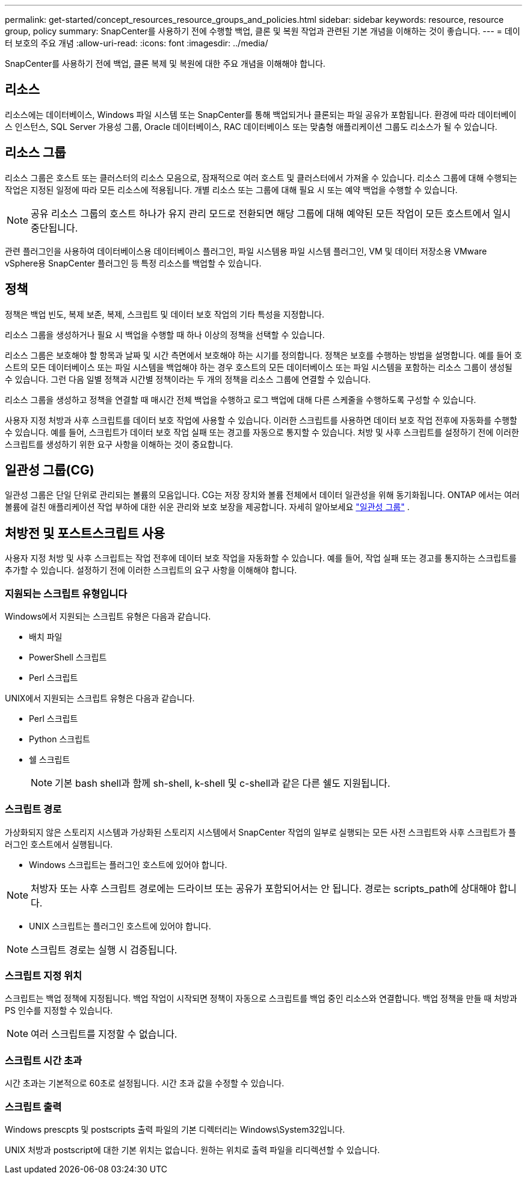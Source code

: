 ---
permalink: get-started/concept_resources_resource_groups_and_policies.html 
sidebar: sidebar 
keywords: resource, resource group, policy 
summary: SnapCenter를 사용하기 전에 수행할 백업, 클론 및 복원 작업과 관련된 기본 개념을 이해하는 것이 좋습니다. 
---
= 데이터 보호의 주요 개념
:allow-uri-read: 
:icons: font
:imagesdir: ../media/


[role="lead"]
SnapCenter를 사용하기 전에 백업, 클론 복제 및 복원에 대한 주요 개념을 이해해야 합니다.



== 리소스

리소스에는 데이터베이스, Windows 파일 시스템 또는 SnapCenter를 통해 백업되거나 클론되는 파일 공유가 포함됩니다. 환경에 따라 데이터베이스 인스턴스, SQL Server 가용성 그룹, Oracle 데이터베이스, RAC 데이터베이스 또는 맞춤형 애플리케이션 그룹도 리소스가 될 수 있습니다.



== 리소스 그룹

리소스 그룹은 호스트 또는 클러스터의 리소스 모음으로, 잠재적으로 여러 호스트 및 클러스터에서 가져올 수 있습니다. 리소스 그룹에 대해 수행되는 작업은 지정된 일정에 따라 모든 리소스에 적용됩니다. 개별 리소스 또는 그룹에 대해 필요 시 또는 예약 백업을 수행할 수 있습니다.


NOTE: 공유 리소스 그룹의 호스트 하나가 유지 관리 모드로 전환되면 해당 그룹에 대해 예약된 모든 작업이 모든 호스트에서 일시 중단됩니다.

관련 플러그인을 사용하여 데이터베이스용 데이터베이스 플러그인, 파일 시스템용 파일 시스템 플러그인, VM 및 데이터 저장소용 VMware vSphere용 SnapCenter 플러그인 등 특정 리소스를 백업할 수 있습니다.



== 정책

정책은 백업 빈도, 복제 보존, 복제, 스크립트 및 데이터 보호 작업의 기타 특성을 지정합니다.

리소스 그룹을 생성하거나 필요 시 백업을 수행할 때 하나 이상의 정책을 선택할 수 있습니다.

리소스 그룹은 보호해야 할 항목과 날짜 및 시간 측면에서 보호해야 하는 시기를 정의합니다. 정책은 보호를 수행하는 방법을 설명합니다. 예를 들어 호스트의 모든 데이터베이스 또는 파일 시스템을 백업해야 하는 경우 호스트의 모든 데이터베이스 또는 파일 시스템을 포함하는 리소스 그룹이 생성될 수 있습니다. 그런 다음 일별 정책과 시간별 정책이라는 두 개의 정책을 리소스 그룹에 연결할 수 있습니다.

리소스 그룹을 생성하고 정책을 연결할 때 매시간 전체 백업을 수행하고 로그 백업에 대해 다른 스케줄을 수행하도록 구성할 수 있습니다.

사용자 지정 처방과 사후 스크립트를 데이터 보호 작업에 사용할 수 있습니다. 이러한 스크립트를 사용하면 데이터 보호 작업 전후에 자동화를 수행할 수 있습니다. 예를 들어, 스크립트가 데이터 보호 작업 실패 또는 경고를 자동으로 통지할 수 있습니다. 처방 및 사후 스크립트를 설정하기 전에 이러한 스크립트를 생성하기 위한 요구 사항을 이해하는 것이 중요합니다.



== 일관성 그룹(CG)

일관성 그룹은 단일 단위로 관리되는 볼륨의 모음입니다.  CG는 저장 장치와 볼륨 전체에서 데이터 일관성을 위해 동기화됩니다.  ONTAP 에서는 여러 볼륨에 걸친 애플리케이션 작업 부하에 대한 쉬운 관리와 보호 보장을 제공합니다. 자세히 알아보세요 link:https://docs.netapp.com/us-en/ontap/consistency-groups["일관성 그룹"^] .



== 처방전 및 포스트스크립트 사용

사용자 지정 처방 및 사후 스크립트는 작업 전후에 데이터 보호 작업을 자동화할 수 있습니다. 예를 들어, 작업 실패 또는 경고를 통지하는 스크립트를 추가할 수 있습니다. 설정하기 전에 이러한 스크립트의 요구 사항을 이해해야 합니다.



=== 지원되는 스크립트 유형입니다

Windows에서 지원되는 스크립트 유형은 다음과 같습니다.

* 배치 파일
* PowerShell 스크립트
* Perl 스크립트


UNIX에서 지원되는 스크립트 유형은 다음과 같습니다.

* Perl 스크립트
* Python 스크립트
* 쉘 스크립트
+

NOTE: 기본 bash shell과 함께 sh-shell, k-shell 및 c-shell과 같은 다른 쉘도 지원됩니다.





=== 스크립트 경로

가상화되지 않은 스토리지 시스템과 가상화된 스토리지 시스템에서 SnapCenter 작업의 일부로 실행되는 모든 사전 스크립트와 사후 스크립트가 플러그인 호스트에서 실행됩니다.

* Windows 스크립트는 플러그인 호스트에 있어야 합니다.



NOTE: 처방자 또는 사후 스크립트 경로에는 드라이브 또는 공유가 포함되어서는 안 됩니다. 경로는 scripts_path에 상대해야 합니다.

* UNIX 스크립트는 플러그인 호스트에 있어야 합니다.



NOTE: 스크립트 경로는 실행 시 검증됩니다.



=== 스크립트 지정 위치

스크립트는 백업 정책에 지정됩니다. 백업 작업이 시작되면 정책이 자동으로 스크립트를 백업 중인 리소스와 연결합니다. 백업 정책을 만들 때 처방과 PS 인수를 지정할 수 있습니다.


NOTE: 여러 스크립트를 지정할 수 없습니다.



=== 스크립트 시간 초과

시간 초과는 기본적으로 60초로 설정됩니다. 시간 초과 값을 수정할 수 있습니다.



=== 스크립트 출력

Windows prescpts 및 postscripts 출력 파일의 기본 디렉터리는 Windows\System32입니다.

UNIX 처방과 postscript에 대한 기본 위치는 없습니다. 원하는 위치로 출력 파일을 리디렉션할 수 있습니다.
